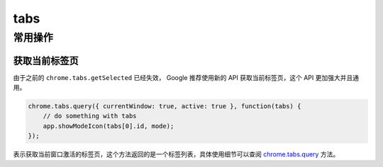 ===================
tabs
===================

常用操作
============

获取当前标签页
-----------------

由于之前的 ``chrome.tabs.getSelected`` 已经失效， Google 推荐使用新的 API 获取当前标签页，这个 API 更加强大并且通用。

.. code-block:: javascript

    chrome.tabs.query({ currentWindow: true, active: true }, function(tabs) {
        // do something with tabs
        app.showModeIcon(tabs[0].id, mode);
    }); 

表示获取当前窗口激活的标签页，这个方法返回的是一个标签列表，具体使用细节可以查阅 `chrome.tabs.query`_ 方法。

.. _chrome.tabs.query: http://developer.chrome.com/extensions/tabs.html#method-query

